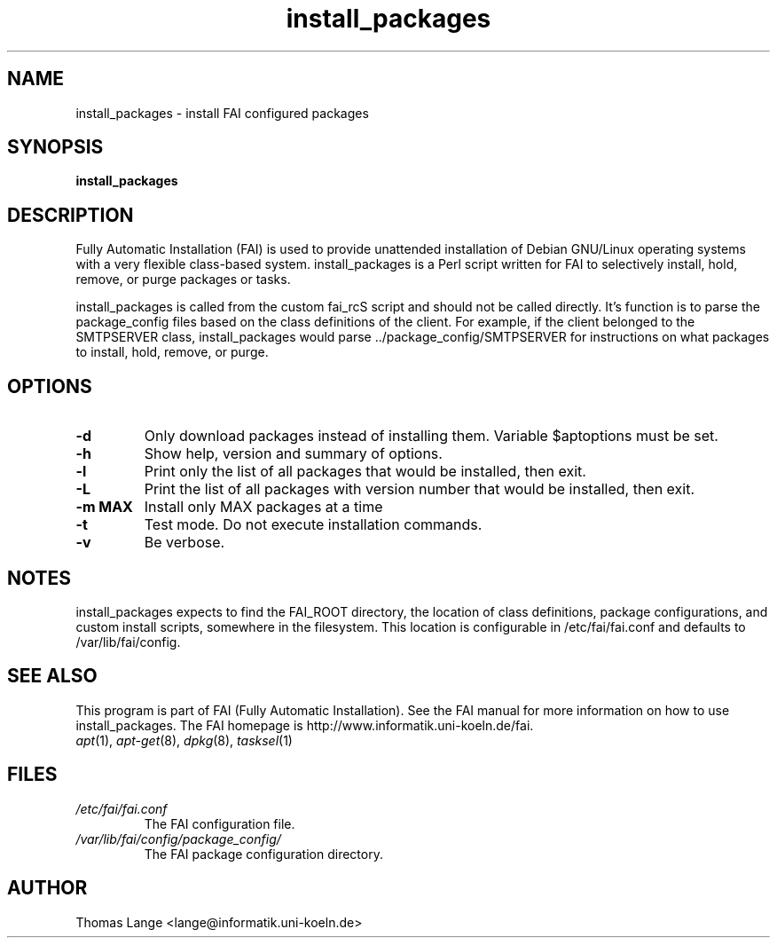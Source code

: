 .\"                                      Hey, EMACS: -*- nroff -*-
.if \n(zZ=1 .ig zZ
.if \n(zY=1 .ig zY
.TH install_packages 8 "20 april 2005" "FAI 2.8.1"
.\" Please adjust this date whenever revising the manpage.
.\"
.\" Some roff macros, for reference:
.\" .nh        disable hyphenation
.\" .hy        enable hyphenation
.\" .ad l      left justify
.\" .ad b      justify to both left and right margins
.\" .nf        disable filling
.\" .fi        enable filling
.\" .br        insert line break
.\" .sp <n>    insert n+1 empty lines
.\" for manpage-specific macros, see man(7)
.de }1
.ds ]X \&\\*(]B\\
.nr )E 0
.if !"\\$1"" .nr )I \\$1n
.}f
.ll \\n(LLu
.in \\n()Ru+\\n(INu+\\n()Iu
.ti \\n(INu
.ie !\\n()Iu+\\n()Ru-\w\\*(]Xu-3p \{\\*(]X
.br\}
.el \\*(]X\h|\\n()Iu+\\n()Ru\c
.}f
..
.\"
.\" File Name macro.  This used to be `.PN', for Path Name,
.\" but Sun doesn't seem to like that very much.
.\"
.de FN
\fI\|\\$1\|\fP
..
.SH NAME
install_packages \- install FAI configured packages
.SH SYNOPSIS
.B install_packages
.SH DESCRIPTION
Fully Automatic Installation (FAI) is used to provide unattended installation of
Debian GNU/Linux operating systems with a very flexible class-based system.
install_packages is a Perl script written for FAI to selectively install, hold,
remove, or purge packages or tasks.

install_packages is called from the custom fai_rcS script and should not be
called directly.  It's function is to parse the package_config files based on
the class definitions of the client.  For example, if the client belonged to
the SMTPSERVER class, install_packages would parse ../package_config/SMTPSERVER
for instructions on what packages to install, hold, remove, or purge.

.SH OPTIONS
.TP
.B \-d
Only download packages instead of installing them. Variable
$aptoptions must be set.
.TP
.B \-h
Show help, version and summary of options.
.TP
.B \-l
Print only the list of all packages that would be installed, then exit.
.TP
.B \-L
Print the list of all packages with version number that would be installed, then exit.
.TP
.B \-m MAX
Install only MAX packages at a time
.TP
.BI "\-t "
Test mode. Do not execute installation commands.
.TP
.B \-v
Be verbose.


.SH NOTES
.PD 0
install_packages expects to find the FAI_ROOT directory, the location of class
definitions, package configurations, and custom install scripts, somewhere in
the filesystem.  This location is configurable in /etc/fai/fai.conf and defaults to
/var/lib/fai/config.
.PD
.SH SEE ALSO
.PD 0
This program is part of FAI (Fully Automatic Installation).  See the FAI manual
for more information on how to use install_packages.  The FAI homepage is
http://www.informatik.uni-koeln.de/fai.
.TP
\fIapt\fP(1), \fIapt-get\fP(8), \fIdpkg\fP(8), \fItasksel\fP(1)
.PD
.SH FILES
.PD 0
.TP
.FN /etc/fai/fai.conf
The FAI configuration file.

.TP
.FN /var/lib/fai/config/package_config/
The FAI package configuration directory.

.SH AUTHOR
Thomas Lange <lange@informatik.uni-koeln.de>
